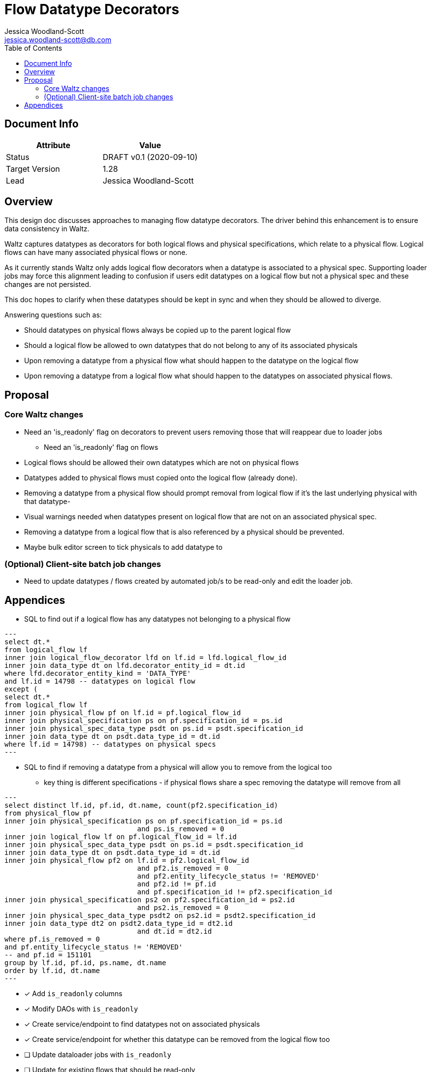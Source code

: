 = Flow Datatype Decorators
Jessica Woodland-Scott <jessica.woodland-scott@db.com>
:version: v0.1
:modified: 2020-09-10
:status: DRAFT
:toc:

<<<
== Document Info

|===
| Attribute | Value

| Status
| {status} {version} ({modified})

| Target Version
| 1.28

| Lead
| Jessica Woodland-Scott
|===

<<<

== Overview
This design doc discusses approaches to managing flow datatype decorators.
The driver behind this enhancement is to ensure data consistency in Waltz.

Waltz captures datatypes as decorators for both logical flows and physical specifications, which relate to a physical flow.
Logical flows can have many associated physical flows or none.

As it currently stands Waltz only adds logical flow decorators when a datatype is associated to a physical spec.
Supporting loader jobs may force this alignment leading to confusion if users edit datatypes on a
logical flow but not a physical spec and these changes are not persisted.

This doc hopes to clarify when these datatypes should be kept in sync and when they should be allowed to diverge.

Answering questions such as:

* Should datatypes on physical flows always be copied up to the parent logical flow
* Should a logical flow be allowed to own datatypes that do not belong to any of its associated physicals
* Upon removing a datatype from a physical flow what should happen to the datatype on the logical flow
* Upon removing a datatype from a logical flow what should happen to the datatypes on associated physical flows.


<<<
== Proposal

=== Core Waltz changes

* Need an 'is_readonly' flag on decorators to prevent users removing those that will reappear due to loader jobs
** Need an 'is_readonly' flag on flows

* Logical flows should be allowed their own datatypes which are not on physical flows

* Datatypes added to physical flows must copied onto the logical flow (already done).

* Removing a datatype from a physical flow should prompt removal from logical flow  if it's the last underlying physical with that datatype-

* Visual warnings needed when datatypes present on logical flow that are not on an associated physical spec.

* Removing a datatype from a logical flow that is also referenced by a physical should be prevented.

* Maybe bulk editor screen to tick physicals to add datatype to

=== (Optional) Client-site batch job changes

* Need to update datatypes / flows created by automated job/s to be read-only and edit the loader job.

<<<


== Appendices

* SQL to find out if a logical flow has any datatypes not belonging to a physical flow

[source, sql]
---
select dt.*
from logical_flow lf
inner join logical_flow_decorator lfd on lf.id = lfd.logical_flow_id
inner join data_type dt on lfd.decorator_entity_id = dt.id
where lfd.decorator_entity_kind = 'DATA_TYPE'
and lf.id = 14798 -- datatypes on logical flow
except (
select dt.*
from logical_flow lf
inner join physical_flow pf on lf.id = pf.logical_flow_id
inner join physical_specification ps on pf.specification_id = ps.id
inner join physical_spec_data_type psdt on ps.id = psdt.specification_id
inner join data_type dt on psdt.data_type_id = dt.id
where lf.id = 14798) -- datatypes on physical specs
---


* SQL to find if removing a datatype from a physical will allow you to remove from the logical too
** key thing is different specifications - if physical flows share a spec removing the datatype will remove from all

[source, sql]
---
select distinct lf.id, pf.id, dt.name, count(pf2.specification_id)
from physical_flow pf
inner join physical_specification ps on pf.specification_id = ps.id
                                and ps.is_removed = 0
inner join logical_flow lf on pf.logical_flow_id = lf.id
inner join physical_spec_data_type psdt on ps.id = psdt.specification_id
inner join data_type dt on psdt.data_type_id = dt.id
inner join physical_flow pf2 on lf.id = pf2.logical_flow_id
                                and pf2.is_removed = 0
                                and pf2.entity_lifecycle_status != 'REMOVED'
                                and pf2.id != pf.id
                                and pf.specification_id != pf2.specification_id
inner join physical_specification ps2 on pf2.specification_id = ps2.id
                                and ps2.is_removed = 0
inner join physical_spec_data_type psdt2 on ps2.id = psdt2.specification_id
inner join data_type dt2 on psdt2.data_type_id = dt2.id
                                and dt.id = dt2.id
where pf.is_removed = 0
and pf.entity_lifecycle_status != 'REMOVED'
-- and pf.id = 151101
group by lf.id, pf.id, ps.name, dt.name
order by lf.id, dt.name
---

* [x] Add `is_readonly` columns
* [x] Modify DAOs with `is_readonly`
* [x] Create service/endpoint to find datatypes not on associated physicals
* [x] Create service/endpoint for whether this datatype can be removed from the logical flow too
* [ ] Update dataloader jobs with `is_readonly`
* [ ] Update for existing flows that should be read-only
* [ ] Decorators that are read-only should not be editable
